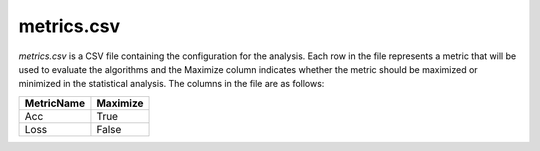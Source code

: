 metrics.csv
-----------
`metrics.csv` is a CSV file containing the configuration for the analysis. Each row in the file represents a metric that will be used to evaluate the algorithms and the Maximize column indicates whether the metric should be maximized or minimized in the statistical analysis. The columns in the file are as follows:

.. csv-table:: 
   :header: "MetricName", "Maximize"

    "Acc", "True"
    "Loss", "False"
